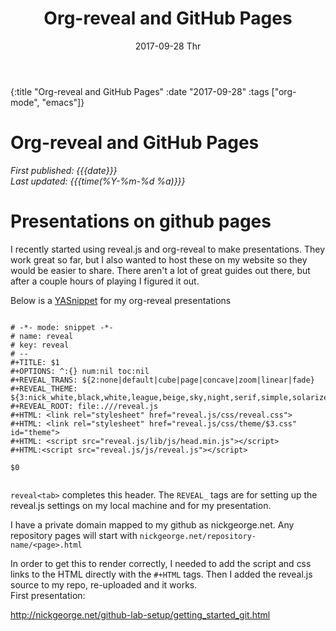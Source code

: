 #+HTML: <div id="edn">
#+HTML: {:title "Org-reveal and GitHub Pages" :date "2017-09-28" :tags ["org-mode", "emacs"]}
#+HTML: </div>
#+OPTIONS: \n:1 toc:nil num:0 todo:nil ^:{} title:nil
#+PROPERTY: header-args :eval never-export
#+DATE: 2017-09-28 Thr
#+TITLE: Org-reveal and GitHub Pages
#+HTML:<h1 id="mainTitle">Org-reveal and GitHub Pages</h1>
#+HTML:<div id="timedate">
/First published: {{{date}}}/
/Last updated: {{{time(%Y-%m-%d %a)}}}/
#+HTML:</div>

* Presentations on github pages

I recently started using reveal.js and org-reveal to make presentations. They work great so far, but I also wanted to host these on my website so they would be easier to share. There aren't a lot of great guides out there, but after a couple hours of playing I figured it out.

Below is a [[https://github.com/joaotavora/yasnippet][YASnippet]] for my org-reveal presentations

#+BEGIN_EXAMPLE

# -*- mode: snippet -*-
# name: reveal
# key: reveal
# --
#+TITLE: $1
#+OPTIONS: ^:{} num:nil toc:nil
#+REVEAL_TRANS: ${2:none|default|cube|page|concave|zoom|linear|fade}
#+REVEAL_THEME: ${3:nick_white,black,white,league,beige,sky,night,serif,simple,solarized}
#+REVEAL_ROOT: file:.///reveal.js
#+HTML: <link rel="stylesheet" href="reveal.js/css/reveal.css">
#+HTML: <link rel="stylesheet" href="reveal.js/css/theme/$3.css" id="theme">
#+HTML: <script src="reveal.js/lib/js/head.min.js"></script>
#+HTML:<script src="reveal.js/js/reveal.js"></script>

$0

#+END_EXAMPLE

=reveal<tab>= completes this header. The =REVEAL_= tags are for setting up the reveal.js settings on my local machine and for my presentation. 

I have a private domain mapped to my github as nickgeorge.net. Any repository pages will start with =nickgeorge.net/repository-name/<page>.html=

In order to get this to render correctly, I needed to add the script and css links to the HTML directly with the =#+HTML= tags. Then I added the reveal.js source to my repo, re-uploaded and it works. 
First presentation:

http://nickgeorge.net/github-lab-setup/getting_started_git.html
